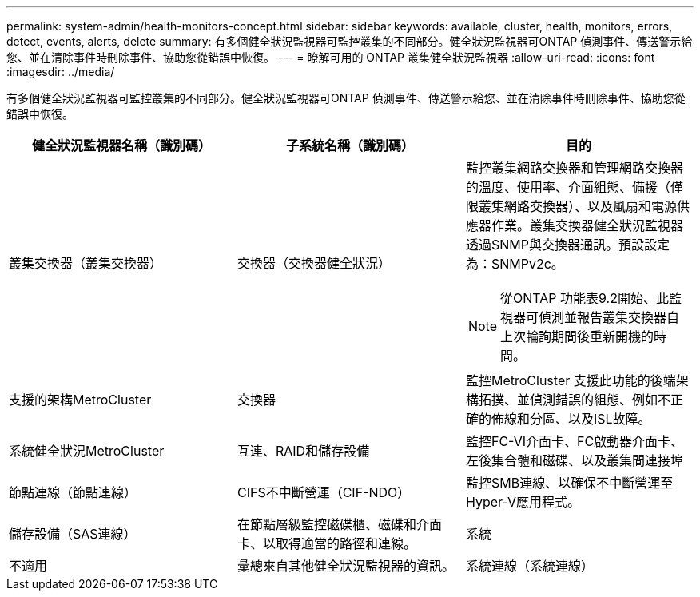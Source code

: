 ---
permalink: system-admin/health-monitors-concept.html 
sidebar: sidebar 
keywords: available, cluster, health, monitors, errors, detect, events, alerts, delete 
summary: 有多個健全狀況監視器可監控叢集的不同部分。健全狀況監視器可ONTAP 偵測事件、傳送警示給您、並在清除事件時刪除事件、協助您從錯誤中恢復。 
---
= 瞭解可用的 ONTAP 叢集健全狀況監視器
:allow-uri-read: 
:icons: font
:imagesdir: ../media/


[role="lead"]
有多個健全狀況監視器可監控叢集的不同部分。健全狀況監視器可ONTAP 偵測事件、傳送警示給您、並在清除事件時刪除事件、協助您從錯誤中恢復。

|===
| 健全狀況監視器名稱（識別碼） | 子系統名稱（識別碼） | 目的 


 a| 
叢集交換器（叢集交換器）
 a| 
交換器（交換器健全狀況）
 a| 
監控叢集網路交換器和管理網路交換器的溫度、使用率、介面組態、備援（僅限叢集網路交換器）、以及風扇和電源供應器作業。叢集交換器健全狀況監視器透過SNMP與交換器通訊。預設設定為：SNMPv2c。

[NOTE]
====
從ONTAP 功能表9.2開始、此監視器可偵測並報告叢集交換器自上次輪詢期間後重新開機的時間。

====


 a| 
支援的架構MetroCluster
 a| 
交換器
 a| 
監控MetroCluster 支援此功能的後端架構拓撲、並偵測錯誤的組態、例如不正確的佈線和分區、以及ISL故障。



 a| 
系統健全狀況MetroCluster
 a| 
互連、RAID和儲存設備
 a| 
監控FC-VI介面卡、FC啟動器介面卡、左後集合體和磁碟、以及叢集間連接埠



 a| 
節點連線（節點連線）
 a| 
CIFS不中斷營運（CIF-NDO）
 a| 
監控SMB連線、以確保不中斷營運至Hyper-V應用程式。



 a| 
儲存設備（SAS連線）
 a| 
在節點層級監控磁碟櫃、磁碟和介面卡、以取得適當的路徑和連線。



 a| 
系統
 a| 
不適用
 a| 
彙總來自其他健全狀況監視器的資訊。



 a| 
系統連線（系統連線）
 a| 
儲存設備（SAS連線）
 a| 
監控叢集層級的磁碟櫃、以取得通往兩個HA叢集節點的適當路徑。

|===
